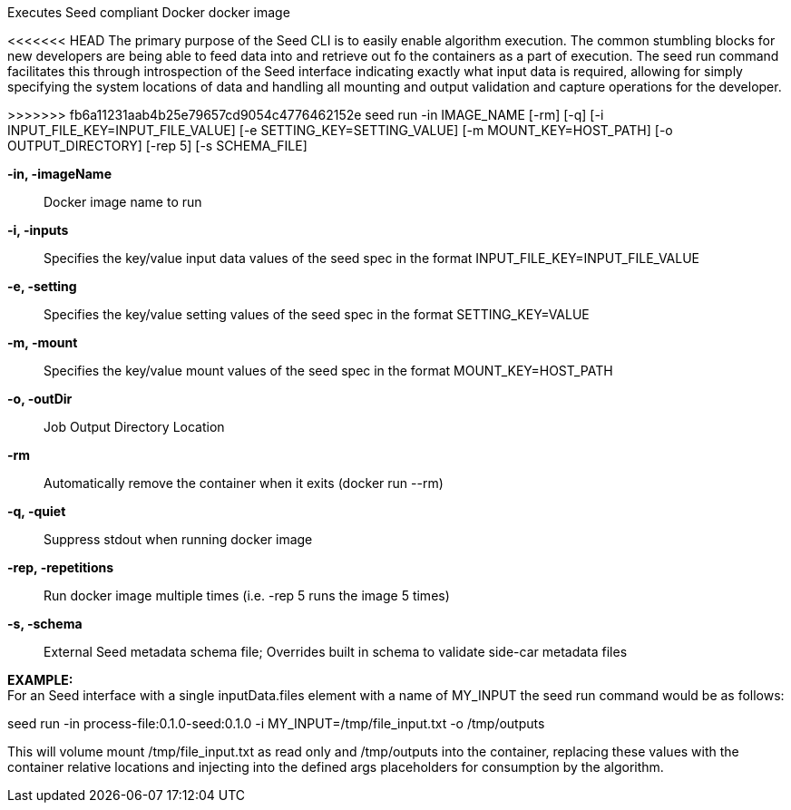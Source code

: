 
Executes Seed compliant Docker docker image

<<<<<<< HEAD
The primary purpose of the Seed CLI is to easily enable algorithm execution. The common stumbling blocks for new developers are being able to feed data into and retrieve out fo the containers as a part of execution. The seed run command facilitates this through introspection of the Seed interface indicating exactly what input data is required, allowing for simply specifying the system locations of data and handling all mounting and output validation and capture operations for the developer.

=======
>>>>>>> fb6a11231aab4b25e79657cd9054c4776462152e
seed run -in IMAGE_NAME [-rm] [-q] [-i INPUT_FILE_KEY=INPUT_FILE_VALUE] [-e SETTING_KEY=SETTING_VALUE] [-m MOUNT_KEY=HOST_PATH] [-o OUTPUT_DIRECTORY] [-rep 5] [-s SCHEMA_FILE]

*-in, -imageName* ::
    Docker image name to run

*-i, -inputs* ::
    Specifies the key/value input data values of the seed spec in the format INPUT_FILE_KEY=INPUT_FILE_VALUE

*-e, -setting* ::
    Specifies the key/value setting values of the seed spec in the format SETTING_KEY=VALUE

*-m, -mount* ::
    Specifies the key/value mount values of the seed spec in the format MOUNT_KEY=HOST_PATH

*-o, -outDir* ::
    Job Output Directory Location

*-rm* ::
    Automatically remove the container when it exits (docker run --rm)

*-q, -quiet* ::
    Suppress stdout when running docker image

*-rep, -repetitions* ::
    Run docker image multiple times (i.e. -rep 5 runs the image 5 times)

*-s, -schema* ::
    External Seed metadata schema file; Overrides built in schema to validate side-car metadata files

*EXAMPLE:* +
For an Seed interface with a single inputData.files element with a name of MY_INPUT the seed run command would be as follows:

seed run -in process-file:0.1.0-seed:0.1.0 -i MY_INPUT=/tmp/file_input.txt -o /tmp/outputs

This will volume mount /tmp/file_input.txt as read only and /tmp/outputs into the container, replacing these values with the container relative locations and injecting into the defined args placeholders for consumption by the algorithm.
